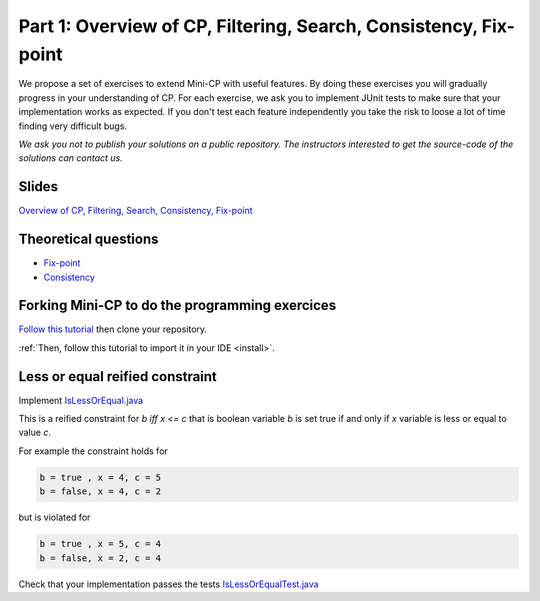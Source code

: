 *****************************************************************
Part 1: Overview of CP, Filtering, Search, Consistency, Fix-point
*****************************************************************

We propose a set of exercises to extend Mini-CP with useful features.
By doing these exercises you will gradually progress in your understanding of CP.
For each exercise, we ask you to implement JUnit tests to make sure that
your implementation works as expected.
If you don't test each feature independently you take the risk to
loose a lot of time finding very difficult bugs.


*We ask you not to publish your solutions on a public repository.
The instructors interested to get the source-code of
the solutions can contact us.*

Slides
======

`Overview of CP, Filtering, Search, Consistency, Fix-point <https://www.icloud.com/keynote/0oS2SsSrew0r4aiPaPV470n4g#01-intro>`_

Theoretical questions
=====================

* `Fix-point <https://inginious.org/course/minicp/consistencies>`_
* `Consistency <https://inginious.org/course/minicp/consistencies>`_

Forking Mini-CP to do the programming exercices
===============================================

`Follow this tutorial <https://inginious.org/course/minicp/minicp-install>`_ then clone your repository.

:ref:`Then, follow this tutorial to import it in your IDE <install>`.

Less or equal reified constraint
================================

Implement `IsLessOrEqual.java <https://bitbucket.org/minicp/minicp/src/HEAD/src/main/java/minicp/engine/constraints/IsLessOrEqual.java?at=master>`_

This is a reified constraint for `b iff x <= c`
that is boolean variable `b` is set true if and only if `x` variable is less or equal to value `c`.

For example the constraint holds for

.. code-block:: java

    b = true , x = 4, c = 5
    b = false, x = 4, c = 2


but is violated for

.. code-block:: java

    b = true , x = 5, c = 4
    b = false, x = 2, c = 4


Check that your implementation passes the tests `IsLessOrEqualTest.java <https://bitbucket.org/minicp/minicp/src/HEAD/src/test/java/minicp/engine/constraints/IsEqualTest.java?at=master>`_
